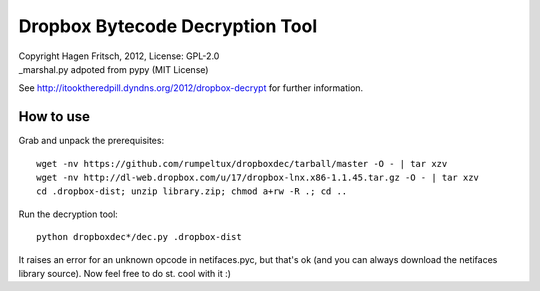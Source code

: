 Dropbox Bytecode Decryption Tool
================================

| Copyright Hagen Fritsch, 2012, License: GPL-2.0
| _marshal.py adpoted from pypy (MIT License)

See http://itooktheredpill.dyndns.org/2012/dropbox-decrypt for further information.

How to use
----------

Grab and unpack the prerequisites::

    wget -nv https://github.com/rumpeltux/dropboxdec/tarball/master -O - | tar xzv
    wget -nv http://dl-web.dropbox.com/u/17/dropbox-lnx.x86-1.1.45.tar.gz -O - | tar xzv
    cd .dropbox-dist; unzip library.zip; chmod a+rw -R .; cd ..

Run the decryption tool::

    python dropboxdec*/dec.py .dropbox-dist

It raises an error for an unknown opcode in netifaces.pyc, but that's ok (and you can always download the netifaces library source).
Now feel free to do st. cool with it :)
